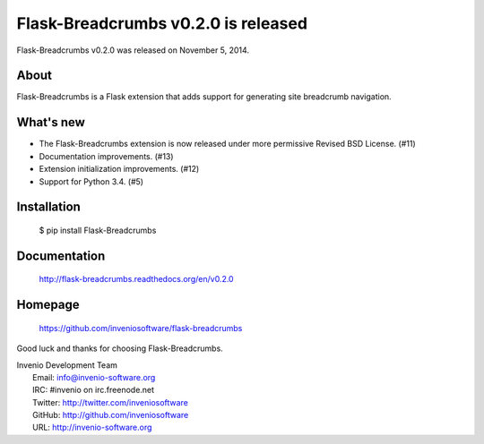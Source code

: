 ======================================
 Flask-Breadcrumbs v0.2.0 is released
======================================

Flask-Breadcrumbs v0.2.0 was released on November 5, 2014.

About
-----

Flask-Breadcrumbs is a Flask extension that adds support for
generating site breadcrumb navigation.

What's new
----------

- The Flask-Breadcrumbs extension is now released under more
  permissive Revised BSD License. (#11)
- Documentation improvements. (#13)
- Extension initialization improvements. (#12)
- Support for Python 3.4. (#5)

Installation
------------

   $ pip install Flask-Breadcrumbs

Documentation
-------------

   http://flask-breadcrumbs.readthedocs.org/en/v0.2.0

Homepage
--------

   https://github.com/inveniosoftware/flask-breadcrumbs

Good luck and thanks for choosing Flask-Breadcrumbs.

| Invenio Development Team
|   Email: info@invenio-software.org
|   IRC: #invenio on irc.freenode.net
|   Twitter: http://twitter.com/inveniosoftware
|   GitHub: http://github.com/inveniosoftware
|   URL: http://invenio-software.org
